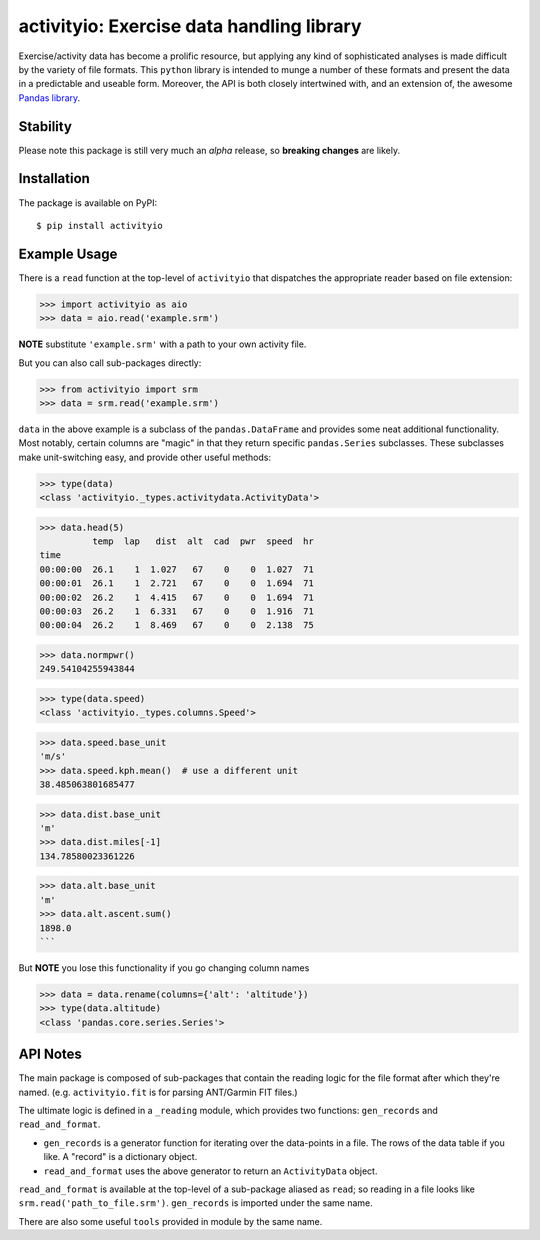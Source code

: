 ==========================================
activityio: Exercise data handling library
==========================================

Exercise/activity data has become a prolific resource, but applying any kind of sophisticated analyses is made difficult by the variety of file formats. This ``python`` library is intended to munge a number of these formats and present the data in a predictable and useable form. Moreover, the API is both closely intertwined with, and an extension of, the awesome `Pandas library <https://github.com/pandas-dev/pandas>`_.

Stability
---------
Please note this package is still very much an *alpha* release, so **breaking changes** are likely.

Installation
------------

The package is available on PyPI::

	$ pip install activityio


Example Usage
-------------

There is a ``read`` function at the top-level of ``activityio`` that dispatches the appropriate reader based on file extension:

>>> import activityio as aio
>>> data = aio.read('example.srm')

**NOTE** substitute ``'example.srm'`` with a path to your own activity file.

But you can also call sub-packages directly:

>>> from activityio import srm
>>> data = srm.read('example.srm')

``data`` in the above example is a subclass of the ``pandas.DataFrame`` and provides some neat additional functionality. Most notably, certain columns are "magic" in that they return specific ``pandas.Series`` subclasses. These subclasses make unit-switching easy, and provide other useful methods:

>>> type(data)
<class 'activityio._types.activitydata.ActivityData'>

>>> data.head(5)
          temp  lap   dist  alt  cad  pwr  speed  hr
time
00:00:00  26.1    1  1.027   67    0    0  1.027  71
00:00:01  26.1    1  2.721   67    0    0  1.694  71
00:00:02  26.2    1  4.415   67    0    0  1.694  71
00:00:03  26.2    1  6.331   67    0    0  1.916  71
00:00:04  26.2    1  8.469   67    0    0  2.138  75

>>> data.normpwr()
249.54104255943844

>>> type(data.speed)
<class 'activityio._types.columns.Speed'>

>>> data.speed.base_unit
'm/s'
>>> data.speed.kph.mean()  # use a different unit
38.485063801685477

>>> data.dist.base_unit
'm'
>>> data.dist.miles[-1]
134.78580023361226

>>> data.alt.base_unit
'm'
>>> data.alt.ascent.sum()
1898.0
```

But **NOTE** you lose this functionality if you go changing column names

>>> data = data.rename(columns={'alt': 'altitude'})
>>> type(data.altitude)
<class 'pandas.core.series.Series'>

API Notes
---------

The main package is composed of sub-packages that contain the reading logic for the file format after which they're named. (e.g. ``activityio.fit`` is for parsing ANT/Garmin FIT files.)

The ultimate logic is defined in a ``_reading`` module, which provides two functions: ``gen_records`` and ``read_and_format``.

+ ``gen_records`` is a generator function for iterating over the data-points in a file. The rows of the data table if you like. A "record" is a dictionary object.
+ ``read_and_format`` uses the above generator to return an ``ActivityData`` object.

``read_and_format`` is available at the top-level of a sub-package aliased as ``read``; so reading in a file looks like ``srm.read('path_to_file.srm')``. ``gen_records`` is imported under the same name.

There are also some useful ``tools`` provided in module by the same name.
